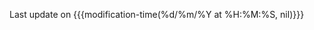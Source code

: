 #+BEGIN_EXPORT html
<span id="last-modification-date">
#+END_EXPORT

Last update on {{{modification-time(%d/%m/%Y at %H:%M:%S, nil)}}}

#+BEGIN_EXPORT html
</span>
#+END_EXPORT

#+AUTHOR: Marek Felšöci
